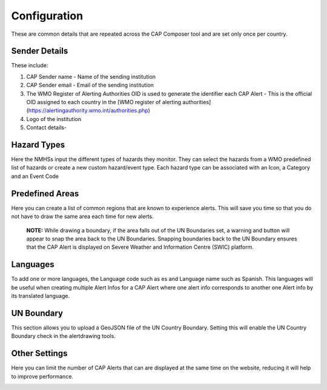 Configuration
=============

These are common details that are repeated across the CAP Composer tool and are set only once per country.

Sender Details
--------------

These include:

1. CAP Sender name - Name of the sending institution
2. CAP Sender email - Email of the sending institution
3. The WMO Register of Alerting Authorities OID is used to generate the identifier each CAP Alert - This is the official OID assigned to each country in the [WMO register of alerting authorities](https://alertingauthority.wmo.int/authorities.php)
4. Logo of the institution
5. Contact details- 

.. image:: ../_static/images/cap_composer_sender_details.png
      :alt: WMO CAP Composer Sender Details



Hazard Types
--------------

Here the NMHSs input the different types of hazards they monitor. They can select the hazards from a WMO predefined list of hazards or create a new custom hazard/event type. Each hazard type can be associated with an Icon, a Category and an Event Code

.. image:: ../_static/images/cap_composer_hazard_types.png
      :alt: WMO CAP Composer Sender Details


Predefined Areas
----------------

Here you can create a list of common regions that are known to experience alerts. This will save you time so that you do not have to draw the same area each time for new alerts. 

 **NOTE:**
 While drawing a boundary, if the area falls out of the UN Boundaries set, a warning and button will appear to snap the area back to the UN Boundaries. Snapping boundaries back to the UN Boundary ensures that the CAP Alert is displayed on Severe Weather and Information Centre (SWIC) platform.

.. image:: ../_static/images/cap_composer_predefined_areas.png
      :alt: WMO CAP Composer Predefined Areas

Languages
-----------

To add one or more languages, the Language code such as es and Language name such as Spanish. This languages will be useful when creating multiple Alert Infos for a CAP Alert where one alert info corresponds to another one Alert info by its translated language.

.. image:: ../_static/images/cap_composer_languages.png
      :alt: WMO CAP Composer Languages


UN Boundary
--------------

This section allows you to upload a GeoJSON file of the UN Country Boundary. Setting this will enable the UN Country Boundary check in the alertdrawing tools.

.. image:: ../_static/images/cap_composer_un_boundaries.png
      :alt: WMO CAP Composer UN Boundaries

Other Settings
---------------

Here you can limit the number of CAP Alerts that can are displayed at the same time on the website, reducing it will help to improve performance.

.. image:: ../_static/images/cap_composer_other_settings.png
      :alt: WMO CAP Composer Other Settings